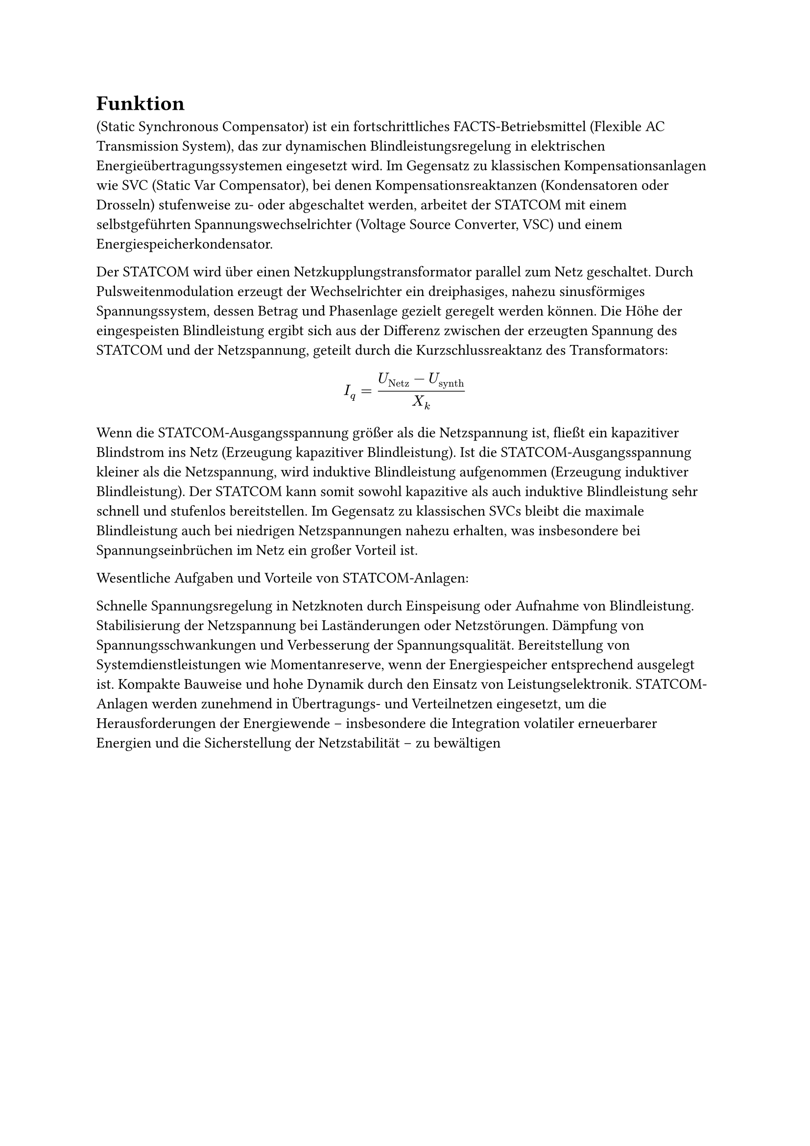 = Funktion
(Static Synchronous Compensator) ist ein fortschrittliches FACTS-Betriebsmittel (Flexible AC Transmission System), das zur dynamischen Blindleistungsregelung in elektrischen Energieübertragungssystemen eingesetzt wird. Im Gegensatz zu klassischen Kompensationsanlagen wie SVC (Static Var Compensator), bei denen Kompensationsreaktanzen (Kondensatoren oder Drosseln) stufenweise zu- oder abgeschaltet werden, arbeitet der STATCOM mit einem selbstgeführten Spannungswechselrichter (Voltage Source Converter, VSC) und einem Energiespeicherkondensator.

Der STATCOM wird über einen Netzkupplungstransformator parallel zum Netz geschaltet. Durch Pulsweitenmodulation erzeugt der Wechselrichter ein dreiphasiges, nahezu sinusförmiges Spannungssystem, dessen Betrag und Phasenlage gezielt geregelt werden können. Die Höhe der eingespeisten Blindleistung ergibt sich aus der Differenz zwischen der erzeugten Spannung des STATCOM und der Netzspannung, geteilt durch die Kurzschlussreaktanz des Transformators:

$ I_q =  (U_"Netz" - U_"synth") / X_k $

Wenn die STATCOM-Ausgangsspannung größer als die Netzspannung ist, fließt ein kapazitiver Blindstrom ins Netz (Erzeugung kapazitiver Blindleistung).
Ist die STATCOM-Ausgangsspannung kleiner als die Netzspannung, wird induktive Blindleistung aufgenommen (Erzeugung induktiver Blindleistung).
Der STATCOM kann somit sowohl kapazitive als auch induktive Blindleistung sehr schnell und stufenlos bereitstellen. Im Gegensatz zu klassischen SVCs bleibt die maximale Blindleistung auch bei niedrigen Netzspannungen nahezu erhalten, was insbesondere bei Spannungseinbrüchen im Netz ein großer Vorteil ist.

Wesentliche Aufgaben und Vorteile von STATCOM-Anlagen:

Schnelle Spannungsregelung in Netzknoten durch Einspeisung oder Aufnahme von Blindleistung.
Stabilisierung der Netzspannung bei Laständerungen oder Netzstörungen.
Dämpfung von Spannungsschwankungen und Verbesserung der Spannungsqualität.
Bereitstellung von Systemdienstleistungen wie Momentanreserve, wenn der Energiespeicher entsprechend ausgelegt ist.
Kompakte Bauweise und hohe Dynamik durch den Einsatz von Leistungselektronik.
STATCOM-Anlagen werden zunehmend in Übertragungs- und Verteilnetzen eingesetzt, um die Herausforderungen der Energiewende – insbesondere die Integration volatiler erneuerbarer Energien und die Sicherstellung der Netzstabilität – zu bewältigen